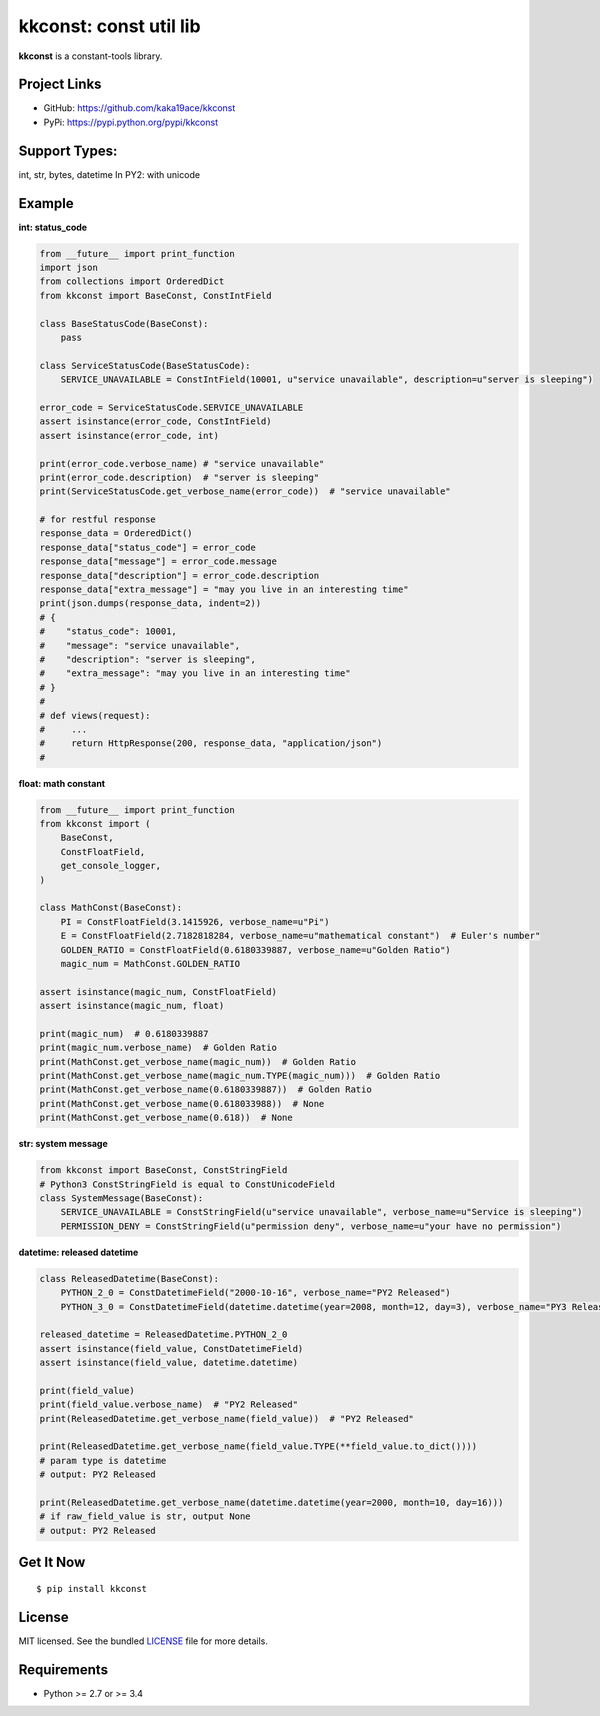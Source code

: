 ***********************
kkconst: const util lib
***********************

**kkconst** is a constant-tools library.

Project Links
=============

- GitHub: https://github.com/kaka19ace/kkconst
- PyPi: https://pypi.python.org/pypi/kkconst

Support Types:
==============
int, str, bytes, datetime
In PY2: with unicode

Example
=======

**int: status_code**

.. code-block:: python

    from __future__ import print_function
    import json
    from collections import OrderedDict
    from kkconst import BaseConst, ConstIntField

    class BaseStatusCode(BaseConst):
        pass

    class ServiceStatusCode(BaseStatusCode):
        SERVICE_UNAVAILABLE = ConstIntField(10001, u"service unavailable", description=u"server is sleeping")

    error_code = ServiceStatusCode.SERVICE_UNAVAILABLE
    assert isinstance(error_code, ConstIntField)
    assert isinstance(error_code, int)

    print(error_code.verbose_name) # "service unavailable"
    print(error_code.description)  # "server is sleeping"
    print(ServiceStatusCode.get_verbose_name(error_code))  # "service unavailable"

    # for restful response
    response_data = OrderedDict()
    response_data["status_code"] = error_code
    response_data["message"] = error_code.message
    response_data["description"] = error_code.description
    response_data["extra_message"] = "may you live in an interesting time"
    print(json.dumps(response_data, indent=2))
    # {
    #    "status_code": 10001,
    #    "message": "service unavailable",
    #    "description": "server is sleeping",
    #    "extra_message": "may you live in an interesting time"
    # }
    #
    # def views(request):
    #     ...
    #     return HttpResponse(200, response_data, "application/json")
    #

**float: math constant**

.. code-block:: python

    from __future__ import print_function
    from kkconst import (
        BaseConst,
        ConstFloatField,
        get_console_logger,
    )

    class MathConst(BaseConst):
        PI = ConstFloatField(3.1415926, verbose_name=u"Pi")
        E = ConstFloatField(2.7182818284, verbose_name=u"mathematical constant")  # Euler's number"
        GOLDEN_RATIO = ConstFloatField(0.6180339887, verbose_name=u"Golden Ratio")
        magic_num = MathConst.GOLDEN_RATIO

    assert isinstance(magic_num, ConstFloatField)
    assert isinstance(magic_num, float)

    print(magic_num)  # 0.6180339887
    print(magic_num.verbose_name)  # Golden Ratio
    print(MathConst.get_verbose_name(magic_num))  # Golden Ratio
    print(MathConst.get_verbose_name(magic_num.TYPE(magic_num)))  # Golden Ratio
    print(MathConst.get_verbose_name(0.6180339887))  # Golden Ratio
    print(MathConst.get_verbose_name(0.618033988))  # None
    print(MathConst.get_verbose_name(0.618))  # None

**str: system message**

.. code-block:: python

    from kkconst import BaseConst, ConstStringField
    # Python3 ConstStringField is equal to ConstUnicodeField
    class SystemMessage(BaseConst):
        SERVICE_UNAVAILABLE = ConstStringField(u"service unavailable", verbose_name=u"Service is sleeping")
        PERMISSION_DENY = ConstStringField(u"permission deny", verbose_name=u"your have no permission")

**datetime: released datetime**

.. code-block:: python

    class ReleasedDatetime(BaseConst):
        PYTHON_2_0 = ConstDatetimeField("2000-10-16", verbose_name="PY2 Released")
        PYTHON_3_0 = ConstDatetimeField(datetime.datetime(year=2008, month=12, day=3), verbose_name="PY3 Released")

    released_datetime = ReleasedDatetime.PYTHON_2_0
    assert isinstance(field_value, ConstDatetimeField)
    assert isinstance(field_value, datetime.datetime)

    print(field_value)
    print(field_value.verbose_name)  # "PY2 Released"
    print(ReleasedDatetime.get_verbose_name(field_value))  # "PY2 Released"

    print(ReleasedDatetime.get_verbose_name(field_value.TYPE(**field_value.to_dict())))
    # param type is datetime
    # output: PY2 Released

    print(ReleasedDatetime.get_verbose_name(datetime.datetime(year=2000, month=10, day=16)))
    # if raw_field_value is str, output None
    # output: PY2 Released


Get It Now
==========

::

    $ pip install kkconst


License
=======

MIT licensed. See the bundled `LICENSE <https://github.com/kaka19ace/kkconst/blob/master/LICENSE>`_ file for more details.

Requirements
============

- Python >= 2.7 or >= 3.4
